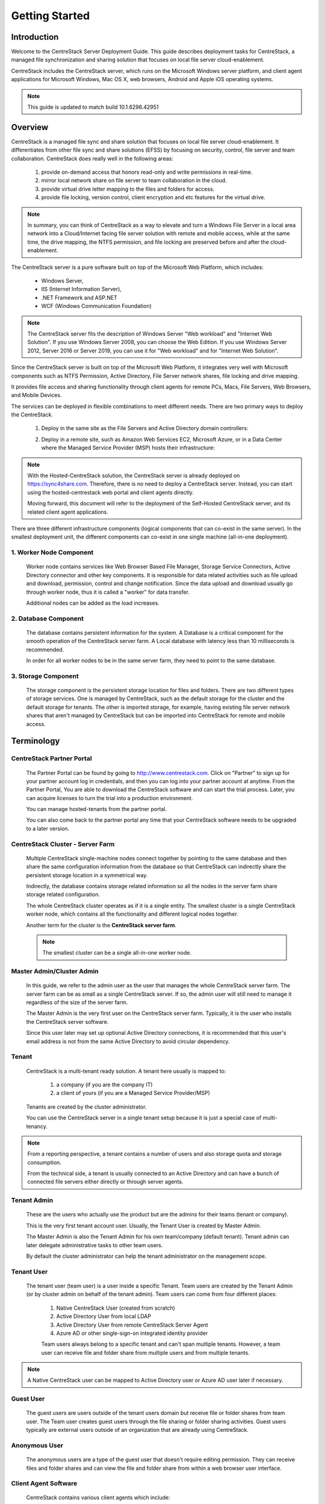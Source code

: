 ﻿.. CentreStack Deployment Guide documentation master file, created by
   sphinx-quickstart on Tue Jul 21 17:55:47 2015.
   You can adapt this file completely to your liking, but it should at least
   contain the root `toctree` directive.

==========================================
Getting Started
==========================================

Introduction
------------

Welcome to the CentreStack Server Deployment Guide. This guide describes
deployment tasks for CentreStack, a managed file synchronization
and sharing solution that focuses on local file server cloud-enablement.

CentreStack includes the CentreStack server, which runs on the Microsoft
Windows server platform, and client agent applications for Microsoft Windows, Mac OS X, web browsers, 
Android and Apple iOS operating systems.

.. note::

    This guide is updated to match build 10.1.6296.42951
    
    

Overview
-----------------------

CentreStack is a managed file sync and share solution that focuses on local file server cloud-enablement. It differentiates from other file sync and share solutions (EFSS) by focusing on security, control, file server and team collaboration. CentreStack does really well in the following areas:

    1. provide on-demand access that honors read-only and write permissions in real-time.
    2. mirror local network share on file server to team collaboration in the cloud.
    3. provide virtual drive letter mapping to the files and folders for access.
    4. provide file locking, version control, client encryption and etc features for the virtual drive.
    
.. note::

    In summary, you can think of CentreStack as a way to elevate and turn a Windows File Server in a local area network
    into a Cloud/Internet facing file server solution with remote and mobile access, while at the same time, the drive mapping,
    the NTFS permission, and file locking are preserved before and after the cloud-enablement.

The CentreStack server is a pure software built on top of the Microsoft Web Platform, which includes:

    * Windows Server,
    * IIS (Internet Information Server), 
    * .NET Framework and ASP.NET
    * WCF (Windows Communication Foundation)
    
.. note::
    
    The CentreStack server fits the description of Windows
    Server "Web workload" and "Internet Web Solution". If you use
    Windows Server 2008, you can choose the Web Edition. If you use
    Windows Server 2012, Server 2016 or Server 2019, you can use it for "Web workload"
    and for "Internet Web Solution".
    
Since the CentreStack server is built on top of the Microsoft Web Platform,
it integrates very well with Microsoft components such as
NTFS Permission, Active Directory, File Server network shares, file locking and drive mapping.

It provides file access and sharing functionality through client agents for remote PCs, Macs, File Servers, Web Browsers, and Mobile Devices.

The services can be deployed in flexible combinations to meet different needs. There are two primary ways to deploy the CentreStack.

    1. Deploy in the same site as the File Servers and Active Directory domain controllers:
    
    .. image:: _static/SelfHostedCentreStackDirectShare.svg
    
    2. Deploy in a remote site, such as Amazon Web Services EC2, Microsoft Azure, or in a Data Center where the Managed Service Provider (MSP) hosts their infrastructure:
    
    .. image:: _static/SelfHostedCentreStackRemoteShare.svg

        
        
.. note::

    With the Hosted-CentreStack solution, the CentreStack server is already 
    deployed on https://sync4share.com. Therefore, there is no need to deploy a 
    CentreStack server. Instead,
    you can start using the hosted-centrestack
    web portal and client agents directly.

    Moving forward, this document will refer to the 
    deployment of the Self-Hosted CentreStack server, and its
    related client agent applications.

There are three different infrastructure components (logical components that can co-exist in the same server).
In the smallest deployment unit, the different components can co-exist in one single machine (all-in-one deployment).


1. Worker Node Component
^^^^^^^^^^^^^^^^^^^^^^^^^^^

      Worker node contains services like Web Browser Based File Manager, Storage Service Connectors, 
      Active Directory connector and other key components. 
      It is responsible for data related activities such as file upload and download,
      permission, control and change notification. Since the data upload and download
      usually go through worker node, thus it is called a "worker" for data transfer.
      
      Additional nodes can be added as the load increases.
      

2. Database Component
^^^^^^^^^^^^^^^^^^^^^^^^

      The database contains persistent information for the system.
      A Database is a critical component for the smooth operation of the CentreStack server farm.
      A Local database with latency less than 10 milliseconds is recommended.
      
      In order for all worker nodes to be in the same server farm,
      they need to point to the same database.
      
      
3. Storage Component
^^^^^^^^^^^^^^^^^^^^^^^^^^^^^

    The storage component is the persistent storage location for files and folders. There are 
    two different types of storage services. One is managed by CentreStack, such as the default
    storage for the cluster and the default storage for tenants. The other is imported storage, 
    for example, having existing file server network shares that aren't managed by CentreStack but can be 
    imported into CentreStack for remote and mobile access.

Terminology
------------

CentreStack Partner Portal
^^^^^^^^^^^^^^^^^^^^^^^^^^^^^
  
  The Partner Portal can be found by going to http://www.centrestack.com. Click on "Partner" to sign up for your partner account log in credentials, and then you can log into your partner account at anytime. From the Partner Portal, You are able to
  download the CentreStack software and can
  start the trial process. Later, you can
  acquire licenses to turn the trial into a
  production environment.
  
  You can manage hosted-tenants from the partner portal.
  
  You can also come back to the partner portal
  any time that your CentreStack software needs to be upgraded to a later version.

CentreStack Cluster - Server Farm
^^^^^^^^^^^^^^^^^^^^^^^^^^^^^^^^^^^^^^^

  Multiple CentreStack single-machine nodes connect together by pointing to the same database and then share the same configuration information from the database so that CentreStack can indirectly share the persistent storage location in a symmetrical way.
  
  Indirectly, the database contains storage related information so all the nodes
  in the server farm share storage related configuration.
  
  The whole CentreStack cluster operates as if it is a single entity. The smallest cluster is a single
  CentreStack worker node, which contains all the functionality and different logical nodes together.
  
  Another term for the cluster is the **CentreStack server farm**.
  
  .. note::
  
    The smallest cluster can be a single all-in-one worker node.

Master Admin/Cluster Admin
^^^^^^^^^^^^^^^^^^^^^^^^^^^^^

  In this guide, we refer to the admin user as the user that manages the whole CentreStack server farm. The server farm can be as
  small as a single CentreStack server. If so, the admin user will
  still need to manage it regardless of the size of the server
  farm.
  
  The Master Admin is the very first user on the CentreStack server farm.
  Typically, it is the user who installs the CentreStack server software.
  
  Since this user later may set up optional Active Directory connections, it is recommended that this user's email address
  is not from the same Active Directory to avoid circular dependency.
  
Tenant
^^^^^^^^^^^^^^^^^^^

    CentreStack is a multi-tenant ready solution. A tenant
    here usually is mapped to: 
    
        1. a company (if you are the company IT) 
        2. a client of yours (if you are a Managed Service Provider/MSP)
        
    Tenants are created by the cluster administrator.
    
    You can use the CentreStack server in a single tenant setup because it is just a special case of multi-tenancy. 
    
.. note::
    
    From a reporting perspective, a tenant contains a number of users and also
    storage quota and storage consumption. 
    
    From the technical side, a tenant is usually connected to an Active Directory
    and can have a bunch of connected file servers either directly or through server agents.

Tenant Admin
^^^^^^^^^^^^^^^^^^^^

  These are the users who actually use the product but are the admins for their teams (tenant or company).
  
  This is the very first tenant account user. Usually, the Tenant User is created by Master Admin.
  
  The Master Admin is also the Tenant Admin for his own team/company (default tenant). Tenant admin can later delegate administrative tasks to other team users.
  
  By default the cluster administrator can help the tenant administrator on the management scope.

Tenant User
^^^^^^^^^^^^^^^^^^^^

  The tenant user (team user) is a user inside a specific Tenant.  Team users are created by the Tenant Admin (or by cluster admin on behalf of the tenant admin). Team users can come from four different places:
  
    1. Native CentreStack User (created from scratch)
    2. Active Directory User from local LDAP
    3. Active Directory User from remote CentreStack Server Agent
    4. Azure AD or other single-sign-on integrated identity provider
    
    Team users always belong to a specific tenant and can't span multiple tenants.
    However, a team user can receive file and folder share from multiple users
    and from multiple tenants.
    
.. note::

    A Native CentreStack user can be mapped to Active Directory user or Azure AD user later
    if necessary.

Guest User
^^^^^^^^^^^^^^^^^

  The guest users are users outside of the tenant users domain but receive file or folder shares from team user.
  The Team user creates guest users through the file sharing or folder sharing activities. Guest users typically
  are external users outside of an organization that are already using CentreStack.
  
Anonymous User
^^^^^^^^^^^^^^^^^^^^^^^

   The anonymous users are a type of the guest user that doesn't require editing permission. They can receive files and folder 
   shares and can view the file and folder share from within a web browser user interface.

Client Agent Software
^^^^^^^^^^^^^^^^^^^^^^^^

  CentreStack contains various client agents which include: 
  
    - Web Browser Based File Manager
    - Windows Desktop Client with Mapped Drive
    - Windows File Server Agent with 2-way synchronization 
    - Mac OS X client and 
    - Mobile Applications:
        - iOS
        - Android
        - Windows Phone
  
  These client agents provide file access and sharing
  features from the native client operating systems.
  
  The discussion of the client agents are outside the scope of this deployment guide.

System Requirements
--------------------

CentreStack server is built on top of the Microsoft Web Platform, which includes:

    * Windows Server base operating system
    * Internet Information Server 7/8/10 (IIS)
    * .Net Framework 4.5+ 
    * ASP.NET
    * MySQL, Microsoft SQL Server or Microsoft SQL Server Express

The base operating system can be either: 

    - Windows Server 2008 R2 
    - Windows Server 2012, Windows Server 2012 R2 or 
    - Windows Server 2016
    - Windows Server 2019

We recommend Windows Server 2012/2012 R2/2016/2019 since .Net Framework 4.5+ comes directly with these newer server OS platforms.
It is easier and faster to install CentreStack software on Windows Server 2012/2012 R2 or on Windows Server 2016/2019.

.. note::

    The CentreStack server installer is capable of installing all the dependency system components such as .NET Framework and etc. For installation, a clean machine is recommended.
    
    There is no need to prepare the machine beyond the clean state of the basic Operating System software.


Windows Server 2008 (SP2/R2), 2012/R2, 2016, 2019
^^^^^^^^^^^^^^^^^^^^^^^^^^^^^^^^^^^^^^^^^^^^^^^^^^^^

The base operating system provides the base of the Microsoft Web Platform.
It will be loaded with the mentioned Microsoft components before the core CentreStack 
software is installed. 

The CentreStack installer will install and load  all the dependency Windows components.

.. note::

    Base Operating System with English locale is recommended. (The User Interface can be in a different locale.)

SQL Server / MySQL Server
^^^^^^^^^^^^^^^^^^^^^^^^^^^^^^^^

The Microsoft SQL Server or SQL Server Express or MySQL is used to store static configuration information such as the user name, email,
storage configuration, files and folders, sharing information and others.

It is recommended that the SQL Server has daily backups since it contains configuration information for the service to run properly.

If you have SQL Server Standard Edition or SQL Server Enterprise Edition, you can take advantage of the high availability features
like Always-On Clustering or Always-On Fail Over Group.

MySQL Community Edition is also supported. 

If you are setting CentreStack server up in Amazon AWS, Amazon Aurora DB is also recommended.

.. note::

    The CentreStack server installer is capable of installing SQL Express or MySQL. If you only need an all-in-one deployment for a single server deployment, the installer can install the database automatically.

.Net Framework 4
^^^^^^^^^^^^^^^^^

The CentreStack Server is built with .Net Framework 4, with ASP.NET and WCF.

We recommend .Net Framework 4.5 and above as it works better with remote clients that have Internet Explorer 10 or 11.

.. note::

    The CentreStack server Installer will install .NET 4.5 and other
    dependency components automatically. 

ASP.NET 4.5/4.6/4.7
^^^^^^^^^^^^^^^^^^^^^^^^^^^^^^^^^^

CentreStack web browser portal user interface is written in ASP.NET, HTML and JavaScript.

Internet Information Server (IIS)
^^^^^^^^^^^^^^^^^^^^^^^^^^^^^^^^^^^^^^^^^^^

CentreStack Server-side services are hosted inside the Internet Information Server (IIS).
It provides brokerage functionalities and secure gateway between the Client Agents and the back-end storage.
It is also a value-add layer on top of the back-end storage.

.. note::

    The CentreStack Server Installer will enable IIS Service if not already. So no manual step required.

Recommended Hardware Specification
-----------------------------------

:Memory: 

    4GB, (8+GB is better for production environment)

:Hard Drive: 

    100G

:Operating System: 

    Windows 2008 R2, Windows 2012 or R2, Windows 2016, Windows 2019
    
:CPU: 

    Intel, minimum 2-Core, prefer 4-Core (or 2-vCPU/4-vCPU  if on a virtual machine)

.. note:: 

    Virtual Machines are recommended. A Clean machine built from a base OS with English Locale is recommended. After providing the clean machine, the CentreStack Server installer will install the rest of the Windows 
    system components and CentreStack components automatically. 
    The software is hypervisor neutral. The hypervisor can be Hyper-V, VMWare or others. The software can be installed on a physical
    machine as well if needed.

Capacity Planning
------------------

For user counts smaller than 1000, a single CentreStack server is enough. Most of the time, an all-in-one server deployment will be sufficient. In this case you will install the CentreStack Server in a single physical or virtual machine.
The default CentreStack installer will install all the components (Database/Web Node/Worker Node) on one machine.

For user counts greater than 1000, it is recommended to have the SQL Server node in a separate physical or virtual machine.

The rest of the worker nodes will share the load for the users in a capacity of 1000 each.

In this case a virtual machine is recommended for each worker node and you should use a wild card SSL certificate for each worker node.

.. note:: 

    In some big deployments, the SSL can be off-loaded to hardware load balancer such as Citrix NetScaler or F5 BIG IP.

The capacity of 1000 is referring to concurrent users. It is possible that you may have 5000 named users but only 1000
of them are using the product concurrently.
So, in this case the per-server capacity can be 5000 named users.

.. note::

    (A Concurrent-User is defined as the users making requests in a 10-second period. For example,
    if you make a request A, and I make a request B, and if the time-difference between request A and request B is less than 10 seconds,
    request A and request B are concurrent).

**EXAMPLE**\:  If you have 300,000 users in your company, you may need between 30-60 worker nodes (5000 – 10,000 named users for each worker node). You can scale up the memory size for each worker node to reduce
the number of worker nodes required.

Load Balancing
----------------

Our recommendation is to have your own load balancing device if possible.
However, CentreStack is capable of using worker nodes (for web function only) for load-balancing if you do not have an existing load balancer. You can pick a worker node to be the node exposed for login/contact
point and pass the actual work to others.

If you have a hardware load balancer such as F5, you can skip web nodes, and have F5 directly load balance to a farm of worker nodes.
You can also use the Network Load Balancing feature which is included in Windows 2012/R2/2016 for load balancing.


Active Directory Integration
-----------------------------

There are three ways to connect Active Directory into
CentreStack.

1. LDAP
^^^^^^^^^^^^^^

For the first way, if the Active Directory is in the same
Local Area Network (LAN), then a direct LDAP/LDAPS connection 
is recommended. 

2. Server Agent Proxy
^^^^^^^^^^^^^^^^^^^^^^

For the Second way, if the Active Directory is in a remote
office, such as on a customer's premise, away from
the CentreStack server, then a client agent software called, "File Server Agent"
can be installed on the remote file server to help
import Active Directory users over to CentreStack.

CentreStack allows you to connect to multiple active directory services.

3. Azure AD Support
^^^^^^^^^^^^^^^^^^^^^^^^^
Via the Azure AD support, you can setup Azure AD so users can be authenticated by Azure AD instead of from a local Active Directory.

.. note::
  
  **"Proxied AD User"**
  
  It is also possible to use the Active Directory from a remote location where the server agent (included client software) is used. In this case "Proxied AD User" will be referred to users 
  imported from server agent's side of the Active Directory.
  
  **"AD User"** 
  
  The "AD user" is reserved 
  to refer to users from local LDAP Active Directory.
  
.. note::

    When should you use LDAP, and when should you use "Server Agent" for AD integration?
    
    If AD is local to the CentreStack server, then LDAP is recommended.
    
    If AD is remote, then Server Agent is recommended.
  

Storage Considerations
--------------------------

In the CentreStack system, for each tenant, there is one mandatory primary storage and there can be multiple,
optional auxiliary storage services. The primary storage is the tenant’s default root storage folder.

If you setup the CentreStack in Amazon EC2 environment, the primary storage usually is an Amazon S3 bucket.

If you setup the CentreStack on-premise, the primary storage can be your file server storage and the auxiliary
storage can be other cloud storage services or other local file server storage. OpenStack Swift is also a popular storage service in private enterprises.

CentreStack can be setup in a Rackspace data center on Cloud Server, Windows Azure VM, IBM SoftLayer Data Center and
connect to Cloud Files, Azure Blob Storage, and SoftLayer Object Storage (OpenStack Swift based) respectively.

CentreStack can also be setup next to a File Server and connect directly to a File Server Network Share.

.. warning::

  If you will later have multiple CentreStack worker nodes in the cluster, make sure you use storage service connector in a way that can be accessed
  from all of the worker nodes.

  For example, C:\\ Drive of a specific worker node is not a good one to be accessed from all worker nodes. However, if it is published as
  a network share, it is good for all worker nodes.

Backup CentreStack
-----------------------

Database
^^^^^^^^^^^^^^^^^^^^^

    Only the CentreStack database contains persistent configuration information.
    All other components are stateless and replaceable.
    In a disaster recovery scenario, as soon as the SQL Server is restored,
    other worker nodes can be re-installed and will start working immediately.
    You can also point the worker node’s database reference to the new SQL Server;
    it will work immediately with the information from the database.

    The worker nodes are stateless so it is not required to backup any worker nodes.
    They can be provisioned by a clean OS with a copy of CentreStack.
    As soon as they are connected to the same database they become a node in the cluster.

Storage (Files and Folders)
^^^^^^^^^^^^^^^^^^^^^^^^^^^^^^^

  You will also need to back up your storage services. Most of the time,
  if you are using Cloud Storage services such as Amazon S3 or OpenStack Swift, the service has built-in redundancy. For local storage, DFS replication, RAID array or Microsoft Storage Space
  can all be options to provide storage service redundancy. 

Deployment Scenarios
--------------------------

Private On-premise
^^^^^^^^^^^^^^^^^^^^^^

You can prepare a Windows Server 2008 Service Pack 2 or R2 server or Windows Server 2012/R2/2016 and install CentreStack.
In this scenario, Active Directory is typically at the same site and primary storage is from file server or NAS storage.

In this case, most of the time you are using CentreStack as a way to replace VPN to 
provide access to onsite file server from mobile devices and remote devices.

.. note::

    Business Access use case - provide access to
    file server via CentreStack to mobile devices. When
    employees are in the office, they access
    the file server their normal way without
    noticing any difference, and while on the road
    or from remote location, they can use mobile 
    and remote device to access file server network
    shares.

Private Off-Premise
^^^^^^^^^^^^^^^^^^^^^^^

Normally, a managed service provider (MSP) manages your IT services, such as hosted exchange servers, hosted file servers etc.
You can ask the same managed service provider to install and manage the CentreStack for you in their data center. 

Usually from this deployment scenario, if the file server is already in the same data center,
typically it turned into the "Private On-premise" deployment.  

If on the other hand,
the file servers are away from the data center, this gets turned into 
"Business Continuity" use case, where the server agent can be installed on the local file server
and connects the local file servers to the remote CentreStack server in the data center.

Virtual Private Cloud
^^^^^^^^^^^^^^^^^^^^^^^

In this deployment scenario, you would deploy the CentreStack solution in a virtual private cloud environment such as Amazon EC2.
CentreStack is also available in the form of AMI image to facilitate creation of EC2 instances.
In this deployment scenario, the typical primary storage connection is to the Amazon S3 storage.
You can also setup CentreStack solution in an environment like HP Helion (OpenStack) Cloud, with a Windows Server 2012 connecting to OpenStack Swift
storage.

Multi-Site Deployment
^^^^^^^^^^^^^^^^^^^^^^^^
Please reference multi-site deployment.

Security Consideration
--------------------------

Access Clients and CentreStack
^^^^^^^^^^^^^^^^^^^^^^^^^^^^^^^^^^

The access client agents will be configured with an access end point in the form of https://cloud.acme.com,
where cloud.acme.com is the DNS name of your CentreStack server.
The communication from the access clients, such as login request will be protected by SSL over HTTP (HTTPS).

.. note::

    We recommend using https://www.ssllabs.com/ to check out the strength of your SSL certificate and whether
    or not it is compatible with iOS 9 and above devices.

CentreStack and Active Directory
^^^^^^^^^^^^^^^^^^^^^^^^^^^^^^^^^^^^^

If the CentreStack is configured with Active Directory,
CentreStack will authenticate users on behalf of the active directory by contacting the Active Directory over LDAP or LDAPS.
There is no direct communication between the access clients and the Active Directory.

